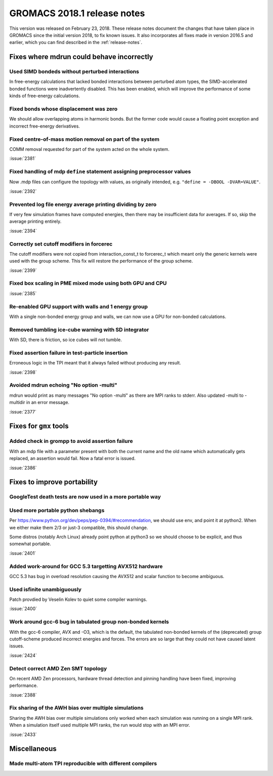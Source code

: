 GROMACS 2018.1 release notes
----------------------------

This version was released on February 23, 2018. These release notes
document the changes that have taken place in GROMACS since the
initial version 2018, to fix known issues. It also incorporates all
fixes made in version 2016.5 and earlier, which you can find described
in the :ref:`release-notes`.

Fixes where mdrun could behave incorrectly
^^^^^^^^^^^^^^^^^^^^^^^^^^^^^^^^^^^^^^^^^^^^^^^^

Used SIMD bondeds without perturbed interactions
""""""""""""""""""""""""""""""""""""""""""""""""""""""""""""""""""""""""""
In free-energy calculations that lacked bonded interactions between
perturbed atom types, the SIMD-accelerated bonded functions were
inadvertently disabled. This has been enabled, which will improve
the performance of some kinds of free-energy calculations.

Fixed bonds whose displacement was zero
""""""""""""""""""""""""""""""""""""""""""""""""""""""""""""""""""""""""""
We should allow overlapping atoms in harmonic bonds. But the former
code would cause a floating point exception and incorrect free-energy
derivatives.

Fixed centre-of-mass motion removal on part of the system
""""""""""""""""""""""""""""""""""""""""""""""""""""""""""""""""""""""""""
COMM removal requested for part of the system acted on the whole
system.

:issue:`2381`

Fixed handling of mdp ``define`` statement assigning preprocessor values
""""""""""""""""""""""""""""""""""""""""""""""""""""""""""""""""""""""""""
Now .mdp files can configure the topology with values, as originally
intended, e.g. ``"define = -DBOOL -DVAR=VALUE"``.

:issue:`2392`

Prevented log file energy average printing dividing by zero
""""""""""""""""""""""""""""""""""""""""""""""""""""""""""""""""""""""""""
If very few simulation frames have computed energies, then there may
be insufficient data for averages. If so, skip the average printing
entirely.

:issue:`2394`

Correctly set cutoff modifiers in forcerec
""""""""""""""""""""""""""""""""""""""""""""""""""""""""""""""""""""""""""
The cutoff modifiers were not copied from interaction_const_t
to forcerec_t which meant only the generic kernels were used with
the group scheme. This fix will restore the performance of the
group scheme.

:issue:`2399`

Fixed box scaling in PME mixed mode using both GPU and CPU
""""""""""""""""""""""""""""""""""""""""""""""""""""""""""""""""""""""""""

:issue:`2385`

Re-enabled GPU support with walls and 1 energy group
""""""""""""""""""""""""""""""""""""""""""""""""""""""""""""""""""""""""""
With a single non-bonded energy group and walls, we can now use a GPU
for non-bonded calculations.

Removed tumbling ice-cube warning with SD integrator
""""""""""""""""""""""""""""""""""""""""""""""""""""""""""""""""""""""""""
With SD, there is friction, so ice cubes will not tumble.

Fixed assertion failure in test-particle insertion
""""""""""""""""""""""""""""""""""""""""""""""""""""""""""""""""""""""""""
Erroneous logic in the TPI meant that it always failed without producing
any result.

:issue:`2398`

Avoided mdrun echoing "No option -multi"
""""""""""""""""""""""""""""""""""""""""""""""""""""""""""""""""""""""""""
mdrun would print as many messages "No option -multi" as there
are MPI ranks to stderr.
Also updated -multi to -multidir in an error message.

:issue:`2377`

Fixes for ``gmx`` tools
^^^^^^^^^^^^^^^^^^^^^^^

Added check in grompp to avoid assertion failure
""""""""""""""""""""""""""""""""""""""""""""""""""""""""""""""""""""""""""
With an mdp file with a parameter present with both the current name
and the old name which automatically gets replaced, an assertion
would fail. Now a fatal error is issued.

:issue:`2386`

Fixes to improve portability
^^^^^^^^^^^^^^^^^^^^^^^^^^^^

GoogleTest death tests are now used in a more portable way
""""""""""""""""""""""""""""""""""""""""""""""""""""""""""""""""""""""""""

Used more portable python shebangs
""""""""""""""""""""""""""""""""""""""""""""""""""""""""""""""""""""""""""
Per https://www.python.org/dev/peps/pep-0394/#recommendation, we
should use env, and point it at python2. When we either make them 2/3
or just-3 compatible, this should change.

Some distros (notably Arch Linux) already point python at python3 so
we should choose to be explicit, and thus somewhat portable.

:issue:`2401`

Added work-around for GCC 5.3 targetting AVX512 hardware
""""""""""""""""""""""""""""""""""""""""""""""""""""""""""""""""""""""""""
GCC 5.3 has bug in overload resolution causing the AVX512
and scalar function to become ambiguous.

Used isfinite unambiguously
""""""""""""""""""""""""""""""""""""""""""""""""""""""""""""""""""""""""""
Patch provdied by Veselin Kolev to quiet some compiler warnings.

:issue:`2400`

Work around gcc-6 bug in tabulated group non-bonded kernels
""""""""""""""""""""""""""""""""""""""""""""""""""""""""""""""""""""""""""
With the gcc-6 compiler, AVX and -O3, which is the default,
the tabulated non-bonded kernels of the (deprecated) group
cutoff-scheme produced incorrect energies and forces.
The errors are so large that they could not have caused latent issues.

:issue:`2424`

Detect correct AMD Zen SMT topology
""""""""""""""""""""""""""""""""""""""""""""""""""""""""""""""""""""""""""
On recent AMD Zen processors, hardware thread detection and pinning
handling have been fixed, improving performance.

:issue:`2388`

Fix sharing of the AWH bias over multiple simulations
""""""""""""""""""""""""""""""""""""""""""""""""""""""""""""""""""""""""""
Sharing the AWH bias over multiple simulations only worked when
each simulation was running on a single MPI rank. When a simulation
itself used multiple MPI ranks, the run would stop with an MPI error.

:issue:`2433`

Miscellaneous
^^^^^^^^^^^^^

Made multi-atom TPI reproducible with different compilers
""""""""""""""""""""""""""""""""""""""""""""""""""""""""""""""""""""""""""
